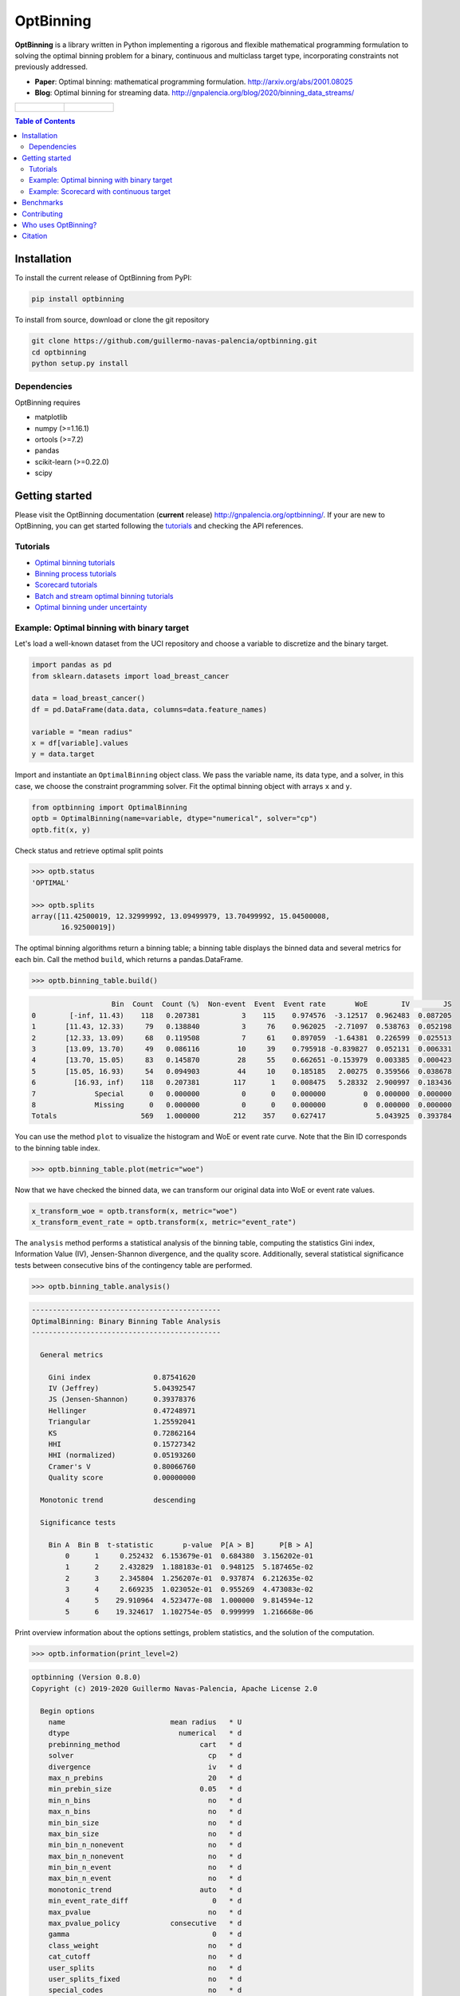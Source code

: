==========
OptBinning
==========

.. image::  https://travis-ci.com/guillermo-navas-palencia/optbinning.svg?branch=master
   :target: https://travis-ci.com/guillermo-navas-palencia/optbinning

.. image::  https://codecov.io/gh/guillermo-navas-palencia/optbinning/branch/master/graph/badge.svg
   :target: https://codecov.io/gh/guillermo-navas-palencia/optbinning

.. image::  https://img.shields.io/github/license/guillermo-navas-palencia/optbinning
   :target: https://img.shields.io/github/license/guillermo-navas-palencia/optbinning

.. image:: https://img.shields.io/pypi/v/optbinning?color=blue
   :target: https://img.shields.io/pypi/v/optbinning?color=blue

.. image:: https://pepy.tech/badge/optbinning
   :target: https://pepy.tech/project/optbinning

**OptBinning** is a library written in Python implementing a rigorous and flexible mathematical programming formulation
to solving the optimal binning problem for a binary, continuous and multiclass target type, incorporating constraints
not previously addressed.

* **Paper**: Optimal binning: mathematical programming formulation. http://arxiv.org/abs/2001.08025
* **Blog**: Optimal binning for streaming data. http://gnpalencia.org/blog/2020/binning_data_streams/

.. list-table::

    * - .. figure:: doc/source/_images/binning_binary.png

      - .. figure:: doc/source/_images/binning_data_stream.gif


.. contents:: **Table of Contents**

Installation
============

To install the current release of OptBinning from PyPI:

.. code-block:: text

   pip install optbinning

To install from source, download or clone the git repository

.. code-block:: text

   git clone https://github.com/guillermo-navas-palencia/optbinning.git
   cd optbinning
   python setup.py install

Dependencies
------------
OptBinning requires

* matplotlib
* numpy (>=1.16.1)
* ortools (>=7.2)
* pandas
* scikit-learn (>=0.22.0)
* scipy

Getting started
===============

Please visit the OptBinning documentation (**current** release) http://gnpalencia.org/optbinning/. If your are new to OptBinning, you can get started following the `tutorials <http://gnpalencia.org/optbinning/tutorials.html>`_ and checking the API references.

Tutorials
---------

* `Optimal binning tutorials <http://gnpalencia.org/optbinning/tutorials.html#optimal-binning-tutorials>`_
* `Binning process tutorials <http://gnpalencia.org/optbinning/tutorials.html#binning-process-tutorials>`_
* `Scorecard tutorials <http://gnpalencia.org/optbinning/tutorials.html#scorecard-tutorials>`_
* `Batch and stream optimal binning tutorials <http://gnpalencia.org/optbinning/tutorials.html#optimal-binning-for-batch-and-streaming-data-processing>`_
* `Optimal binning under uncertainty <http://gnpalencia.org/optbinning/tutorials.html#optimal-binning-under-uncertainty>`_


Example: Optimal binning with binary target
-------------------------------------------

Let's load a well-known dataset from the UCI repository and choose a variable to discretize and the binary target.

.. code-block:: python

   import pandas as pd
   from sklearn.datasets import load_breast_cancer

   data = load_breast_cancer()
   df = pd.DataFrame(data.data, columns=data.feature_names)

   variable = "mean radius"
   x = df[variable].values
   y = data.target

Import and instantiate an ``OptimalBinning`` object class. We pass the variable name, its data type, and a solver, in this case, we choose the constraint programming solver. Fit the optimal binning object with arrays ``x`` and ``y``.

.. code-block:: python

   from optbinning import OptimalBinning
   optb = OptimalBinning(name=variable, dtype="numerical", solver="cp")
   optb.fit(x, y)

Check status and retrieve optimal split points

.. code-block:: python

   >>> optb.status
   'OPTIMAL'

   >>> optb.splits
   array([11.42500019, 12.32999992, 13.09499979, 13.70499992, 15.04500008,
          16.92500019])

The optimal binning algorithms return a binning table; a binning table displays the binned data and several metrics for each bin. Call the method ``build``, which returns a pandas.DataFrame.

.. code-block:: python

   >>> optb.binning_table.build()

.. code-block:: text

                      Bin  Count  Count (%)  Non-event  Event  Event rate       WoE        IV        JS
   0        [-inf, 11.43)    118   0.207381          3    115    0.974576  -3.12517  0.962483  0.087205
   1       [11.43, 12.33)     79   0.138840          3     76    0.962025  -2.71097  0.538763  0.052198
   2       [12.33, 13.09)     68   0.119508          7     61    0.897059  -1.64381  0.226599  0.025513
   3       [13.09, 13.70)     49   0.086116         10     39    0.795918 -0.839827  0.052131  0.006331
   4       [13.70, 15.05)     83   0.145870         28     55    0.662651 -0.153979  0.003385  0.000423
   5       [15.05, 16.93)     54   0.094903         44     10    0.185185   2.00275  0.359566  0.038678
   6         [16.93, inf)    118   0.207381        117      1    0.008475   5.28332  2.900997  0.183436
   7              Special      0   0.000000          0      0    0.000000         0  0.000000  0.000000
   8              Missing      0   0.000000          0      0    0.000000         0  0.000000  0.000000
   Totals                    569   1.000000        212    357    0.627417            5.043925  0.393784

You can use the method ``plot`` to visualize the histogram and WoE or event rate curve. Note that the Bin ID corresponds to the binning table index.

.. code-block:: python

   >>> optb.binning_table.plot(metric="woe")

.. image:: doc/source/_images/binning_readme_example_woe.png
   :target: doc/source/_images/binning_readme_example_woe.png

Now that we have checked the binned data, we can transform our original data into WoE or event rate values.

.. code-block:: python

   x_transform_woe = optb.transform(x, metric="woe")
   x_transform_event_rate = optb.transform(x, metric="event_rate")

The ``analysis`` method performs a statistical analysis of the binning table, computing the statistics Gini index, Information Value (IV), Jensen-Shannon divergence, and the quality score. Additionally, several statistical significance tests between consecutive bins of the contingency table are performed.

.. code-block:: python

   >>> optb.binning_table.analysis()

.. code-block:: text

   ---------------------------------------------
   OptimalBinning: Binary Binning Table Analysis
   ---------------------------------------------

     General metrics

       Gini index               0.87541620
       IV (Jeffrey)             5.04392547
       JS (Jensen-Shannon)      0.39378376
       Hellinger                0.47248971
       Triangular               1.25592041
       KS                       0.72862164
       HHI                      0.15727342
       HHI (normalized)         0.05193260
       Cramer's V               0.80066760
       Quality score            0.00000000

     Monotonic trend            descending

     Significance tests

       Bin A  Bin B  t-statistic       p-value  P[A > B]      P[B > A]
           0      1     0.252432  6.153679e-01  0.684380  3.156202e-01
           1      2     2.432829  1.188183e-01  0.948125  5.187465e-02
           2      3     2.345804  1.256207e-01  0.937874  6.212635e-02
           3      4     2.669235  1.023052e-01  0.955269  4.473083e-02
           4      5    29.910964  4.523477e-08  1.000000  9.814594e-12
           5      6    19.324617  1.102754e-05  0.999999  1.216668e-06

Print overview information about the options settings, problem statistics, and the solution of the computation.

.. code-block:: python

   >>> optb.information(print_level=2)

.. code-block:: text

   optbinning (Version 0.8.0)
   Copyright (c) 2019-2020 Guillermo Navas-Palencia, Apache License 2.0

     Begin options
       name                         mean radius   * U
       dtype                          numerical   * d
       prebinning_method                   cart   * d
       solver                                cp   * d
       divergence                            iv   * d
       max_n_prebins                         20   * d
       min_prebin_size                     0.05   * d
       min_n_bins                            no   * d
       max_n_bins                            no   * d
       min_bin_size                          no   * d
       max_bin_size                          no   * d
       min_bin_n_nonevent                    no   * d
       max_bin_n_nonevent                    no   * d
       min_bin_n_event                       no   * d
       max_bin_n_event                       no   * d
       monotonic_trend                     auto   * d
       min_event_rate_diff                    0   * d
       max_pvalue                            no   * d
       max_pvalue_policy            consecutive   * d
       gamma                                  0   * d
       class_weight                          no   * d
       cat_cutoff                            no   * d
       user_splits                           no   * d
       user_splits_fixed                     no   * d
       special_codes                         no   * d
       split_digits                          no   * d
       mip_solver                           bop   * d
       time_limit                           100   * d
       verbose                            False   * d
     End options

     Name    : mean radius
     Status  : OPTIMAL

     Pre-binning statistics
       Number of pre-bins                     9
       Number of refinements                  1

     Solver statistics
       Type                                  cp
       Number of booleans                    26
       Number of branches                    58
       Number of conflicts                    0
       Objective value                  5043922
       Best objective bound             5043922

     Timing
       Total time                          0.04 sec
       Pre-processing                      0.00 sec   (  0.33%)
       Pre-binning                         0.00 sec   (  5.54%)
       Solver                              0.04 sec   ( 93.03%)
         model generation                  0.03 sec   ( 85.61%)
         optimizer                         0.01 sec   ( 14.39%)
       Post-processing                     0.00 sec   (  0.30%)


Example: Scorecard with continuous target
-----------------------------------------

Let's load the California housing dataset.

.. code-block:: python

   import pandas as pd

   from sklearn.datasets import fetch_california_housing
   from sklearn.linear_model import HuberRegressor

   from optbinning import BinningProcess
   from optbinning import Scorecard

   data = fetch_california_housing()

   target = "target"
   variable_names = data.feature_names
   df = pd.DataFrame(data.data, columns=variable_names)
   df[target] = data.target


Instantiate a binning process, an estimator, and a scorecard with scaling
method and reverse mode.

.. code-block:: python

   binning_process = BinningProcess(variable_names)

   estimator = HuberRegressor(max_iter=200)

   scorecard = Scorecard(binning_process=binning_process, target=target,
                         estimator=estimator, scaling_method="min_max",
                         scaling_method_params={"min": 0, "max": 100},
                         reverse_scorecard=True)

   scorecard.fit(df)

Print overview information about the options settings, problems statistics,
and the number of selected variables after the binning process.

.. code-block:: python

   >>> scorecard.information(print_level=2)

.. code-block:: text

   optbinning (Version 0.8.0)
   Copyright (c) 2019-2020 Guillermo Navas-Palencia, Apache License 2.0

     Begin options
       target                            target   * U
       binning_process                      yes   * U
       estimator                            yes   * U
       scaling_method                   min_max   * U
       scaling_method_params                yes   * U
       intercept_based                    False   * d
       reverse_scorecard                   True   * U
       rounding                           False   * d
       verbose                            False   * d
     End options

     Statistics
       Number of records                  20640
       Number of variables                    8
       Target type                   continuous

       Number of numerical                    8
       Number of categorical                  0
       Number of selected                     8

     Timing
       Total time                          2.31 sec
       Binning process                     1.83 sec   ( 79.00%)
       Estimator                           0.41 sec   ( 17.52%)
       Build scorecard                     0.08 sec   (  3.40%)
         rounding                          0.00 sec   (  0.00%)

.. code-block:: python

   >>> scorecard.table(style="summary")

Two scorecard styles are available: ``style="summary"`` shows the variable name, and their corresponding bins and assigned points; ``style="detailed"`` adds information from the corresponding binning table.

.. code-block:: text

        Variable                 Bin     Points
   0      MedInc        [-inf, 1.90)   9.869224
   1      MedInc        [1.90, 2.16)  10.896940
   2      MedInc        [2.16, 2.37)  11.482997
   3      MedInc        [2.37, 2.66)  12.607805
   4      MedInc        [2.66, 2.88)  13.609078
   ..        ...                 ...        ...
   2   Longitude  [-118.33, -118.26)  10.470401
   3   Longitude  [-118.26, -118.16)   9.092391
   4   Longitude      [-118.16, inf)  10.223936
   5   Longitude             Special   1.376862
   6   Longitude             Missing   1.376862

   [94 rows x 3 columns]


.. code-block:: python

   >>> scorecard.table(style="detailed")

.. code-block:: text

        Variable  Bin id                 Bin  Count  Count (%)  ...  Zeros count       WoE        IV  Coefficient     Points
   0      MedInc       0        [-inf, 1.90)   2039   0.098789  ...            0 -0.969609  0.095786     0.990122   9.869224
   1      MedInc       1        [1.90, 2.16)   1109   0.053731  ...            0 -0.836618  0.044952     0.990122  10.896940
   2      MedInc       2        [2.16, 2.37)   1049   0.050824  ...            0 -0.760779  0.038666     0.990122  11.482997
   3      MedInc       3        [2.37, 2.66)   1551   0.075145  ...            0 -0.615224  0.046231     0.990122  12.607805
   4      MedInc       4        [2.66, 2.88)   1075   0.052083  ...            0 -0.485655  0.025295     0.990122  13.609078
   ..        ...     ...                 ...    ...        ...  ...          ...       ...       ...          ...        ...
   2   Longitude       2  [-118.33, -118.26)   1120   0.054264  ...            0 -0.011006  0.000597     0.566265  10.470401
   3   Longitude       3  [-118.26, -118.16)   1127   0.054603  ...            0 -0.322802  0.017626     0.566265   9.092391
   4   Longitude       4      [-118.16, inf)   6530   0.316376  ...            0 -0.066773  0.021125     0.566265  10.223936
   5   Longitude       5             Special      0   0.000000  ...            0 -2.068558  0.000000     0.566265   1.376862
   6   Longitude       6             Missing      0   0.000000  ...            0 -2.068558  0.000000     0.566265   1.376862

   [94 rows x 14 columns]

Compute score and predicted target using the fitted estimator.

.. code-block:: python

   score = scorecard.score(df)
   y_pred = scorecard.predict(df)


Benchmarks
==========

The following table shows how OptBinning compares to `scorecardpy <https://github.com/ShichenXie/scorecardpy>`_ 0.1.9.1.1 on a selection of variables from the public dataset, Home Credit Default Risk - Kaggle’s competition `Link <https://www.kaggle.com/c/home-credit-default-risk/data>`_. This dataset contains 307511 samples.The experiments were run on Intel(R) Core(TM) i5-3317 CPU at 1.70GHz, using a single core, running Linux. For scorecardpy, we use default settings only increasing the maximum number of bins ``bin_num_limit=20``. For OptBinning, we use default settings (``max_n_prebins=20``) only changing the maximum allowed p-value between consecutive bins, ``max_pvalue=0.05``.

To compare softwares we use the shifted geometric mean, typically used in mathematical optimization benchmarks: http://plato.asu.edu/bench.html. Using the shifted (by 1 second) geometric mean we found that **OptBinning** is **17x** faster than scorecardpy, with an average IV increment of **12%**. Besides the speed and IV gains, OptBinning includes many more constraints and monotonicity options.

+----------------------------+------------------+----------------+-----------------+---------------+
| Variable                   | scorecardpy_time | scorecardpy_IV | optbinning_time | optbinning_IV |
+============================+==================+================+=================+===============+
| AMT_INCOME_TOTAL           |           6.18 s |    0.010606    |      0.363 s    |   0.011705    |
+----------------------------+------------------+----------------+-----------------+---------------+
| NAME_CONTRACT_TYPE (C)     |           3.72 s |    0.015039    |      0.148 s    |   0.015039    |
+----------------------------+------------------+----------------+-----------------+---------------+
| AMT_CREDIT                 |           7.10 s |    0.053593    |      0.634 s    |   0.059311    |
+----------------------------+------------------+----------------+-----------------+---------------+
| ORGANIZATION_TYPE (C)      |           6.31 s |    0.063098    |      0.274 s    |   0.071520    |
+----------------------------+------------------+----------------+-----------------+---------------+
| AMT_ANNUITY                |           6.51 s |    0.024295    |      0.648 s    |   0.031179    |
+----------------------------+------------------+----------------+-----------------+---------------+
| AMT_GOODS_PRICE            |           6.95 s |    0.056923    |      0.401 s    |   0.092032    |
+----------------------------+------------------+----------------+-----------------+---------------+
| NAME_HOUSING_TYPE (C)      |           3.57 s |    0.015055    |      0.140 s    |   0.015055    |
+----------------------------+------------------+----------------+-----------------+---------------+
| REGION_POPULATION_RELATIVE |           4.33 s |    0.026578    |      0.392 s    |   0.035567    |
+----------------------------+------------------+----------------+-----------------+---------------+
| DAYS_BIRTH                 |           5.18 s |    0.081270    |      0.564 s    |   0.086539    |
+----------------------------+------------------+----------------+-----------------+---------------+
| OWN_CAR_AGE                |           4.85 s |    0.021429    |      0.055 s    |   0.021890    |
+----------------------------+------------------+----------------+-----------------+---------------+
| OCCUPATION_TYPE (C)        |           4.24 s |    0.077606    |      0.201 s    |   0.079540    |
+----------------------------+------------------+----------------+-----------------+---------------+
| APARTMENTS_AVG             |           5.61 s |    0.032247(*) |      0.184 s    |   0.032415    |
+----------------------------+------------------+----------------+-----------------+---------------+
| BASEMENTAREA_AVG           |           5.14 s |    0.022320    |      0.119 s    |   0.022639    |
+----------------------------+------------------+----------------+-----------------+---------------+
| YEARS_BUILD_AVG            |           4.49 s |    0.016033    |      0.055 s    |   0.016932    |
+----------------------------+------------------+----------------+-----------------+---------------+
| EXT_SOURCE_2               |           5.21 s |    0.298463    |      0.606 s    |   0.321417    |
+----------------------------+------------------+----------------+-----------------+---------------+
| EXT_SOURCE_3               |           5.08 s |    0.316352    |      0.303 s    |   0.334975    |
+----------------------------+------------------+----------------+-----------------+---------------+
| **TOTAL**                  |      **84.47 s** |**1.130907**    | **5.087 s**     | **1.247756**  |
+----------------------------+------------------+----------------+-----------------+---------------+

(C): categorical variable.
(*): max p-value between consecutive bins > 0.05.

The binning of variables with monotonicity trend peak or valley can benefit from the option ``monotonic_trend="auto_heuristic"`` at the expense of finding a suboptimal solution for some cases. The following table compares the options ``monotonic_trend="auto"`` and ``monotonic_trend="auto_heuristic"``,

+----------------------------+----------------+----------------+----------------+----------------+
| Variable                   |      auto_time |        auto_IV | heuristic_time |   heuristic_IV |
+============================+================+================+================+================+
| AMT_INCOME_TOTAL           |      0.363 s   |    0.011705    |      0.322 s   |    0.011705    |
+----------------------------+----------------+----------------+----------------+----------------+
| AMT_CREDIT                 |      0.634 s   |   0.059311     |      0.469 s   |    0.058643    |
+----------------------------+----------------+----------------+----------------+----------------+
| AMT_ANNUITY                |      0.648 s   |   0.031179     |      0.505 s   |    0.031179    |
+----------------------------+----------------+----------------+----------------+----------------+
| AMT_GOODS_PRICE            |      0.401 s   |   0.092032     |      0.299 s   |    0.092032    |
+----------------------------+----------------+----------------+----------------+----------------+
| REGION_POPULATION_RELATIVE |      0.392 s   |   0.035567     |      0.244 s   |    0.035567    |
+----------------------------+----------------+----------------+----------------+----------------+
| **TOTAL**                  | **2.438 s**    | **0.229794**   | **1.839 s**    | **0.229126**   |
+----------------------------+----------------+----------------+----------------+----------------+

Observe that CPU time is reduced by 25% losing less than 1% in IV. The differences in CPU time are more noticeable as the
number of bins increases, see http://gnpalencia.org/optbinning/tutorials/tutorial_binary_large_scale.html.


Contributing
============
Found a bug? Want to contribute with a new feature, improve documentation, or add examples? We encourage you to create pull requests and/or open GitHub issues. Thanks! :octocat: :tada: :+1:


Who uses OptBinning?
====================
We would like to list companies using OptBinning. Please send a PR with your company name and @githubhandle if you may.

Currently **officially** using OptBinning:

1. `Jeitto <https://www.jeitto.com.br>`_ [`@BrennerPablo <https://github.com/BrennerPablo>`_ & `@ds-mauri <https://github.com/ds-mauri>`_ & `@GabrielSGoncalves <https://github.com/GabrielSGoncalves>`_]
2. `Bilendo <https://www.bilendo.de>`_ [`@FlorianKappert <https://github.com/floriankappert>`_ & `@JakobBeyer <https://github.com/jakobbeyer>`]

Citation
========

If you use OptBinning in your research/work, please cite the paper using the following BibTeX::

  @article{Navas-Palencia2020OptBinning,
    title     = {Optimal binning: mathematical programming formulation},
    author    = {Guillermo Navas-Palencia},
    year      = {2020},
    eprint    = {2001.08025},
    archivePrefix = {arXiv},
    primaryClass = {cs.LG},
    volume    = {abs/2001.08025},
    url       = {http://arxiv.org/abs/2001.08025},
  }
